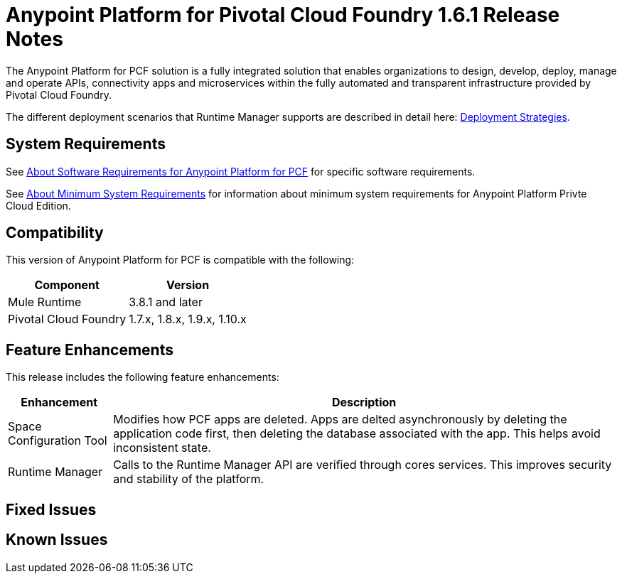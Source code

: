 = Anypoint Platform for Pivotal Cloud Foundry 1.6.1 Release Notes

The Anypoint Platform for PCF solution is a fully integrated solution that enables organizations to design, develop, deploy, manage and operate APIs, connectivity apps and microservices within the fully automated and transparent infrastructure provided by  Pivotal Cloud Foundry. 

The different deployment scenarios that Runtime Manager supports are described in detail here: link:/runtime-manager/deployment-strategies[Deployment Strategies].

== System Requirements

See link:/anypoint-platform-pcf/v/1.5/pcf-system-requirements[About Software Requirements for Anypoint Platform for PCF] for specific software requirements.

See link:/anypoint-private-cloud/v/1.5/system-requirements[About Minimum System Requirements] for information about minimum system requirements for Anypoint Platform Privte Cloud Edition.

== Compatibility

This version of Anypoint Platform for PCF is compatible with the following:

[%header%autowidth.spread]
|===
|Component |Version
|Mule Runtime |3.8.1 and later
|Pivotal Cloud Foundry |1.7.x, 1.8.x, 1.9.x, 1.10.x
|===

== Feature Enhancements

This release includes the following feature enhancements:

[%header%autowidth.spread]
|===
|Enhancement  |Description
| Space Configuration Tool | Modifies how PCF apps are deleted. Apps are delted asynchronously by deleting the application code first, then deleting the database associated with the app. This helps avoid inconsistent state.
| Runtime Manager | Calls to the Runtime Manager API are verified through cores services. This improves security and stability of the platform.
|===

== Fixed Issues

== Known Issues
